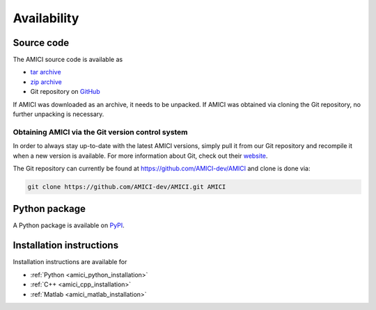 Availability
============

Source code
+++++++++++

The AMICI source code is available as

- `tar archive <https://github.com/AMICI-dev/AMICI/tarball/master>`_
- `zip archive <https://github.com/AMICI-dev/AMICI/zipball/master>`_
- Git repository on `GitHub <https://github.com/AMICI-dev/AMICI>`_

If AMICI was downloaded as an archive, it needs to be unpacked. If AMICI was
obtained via cloning the Git repository, no further unpacking is necessary.

Obtaining AMICI via the Git version control system
--------------------------------------------------

In order to always stay up-to-date with the latest AMICI versions,
simply pull it from our Git repository and recompile it when a new
version is available. For more information about Git, check out their
`website <http://git-scm.com/>`_.

The Git repository can currently be found at
`https://github.com/AMICI-dev/AMICI <https://github.com/AMICI-dev/AMICI>`_
and clone is done via:

.. code-block:: bash

    git clone https://github.com/AMICI-dev/AMICI.git AMICI

Python package
++++++++++++++

A Python package is available on `PyPI <https://pypi.org/project/amici/>`_.

Installation instructions
+++++++++++++++++++++++++

Installation instructions are available for

* :ref:`Python <amici_python_installation>`
* :ref:`C++ <amici_cpp_installation>`
* :ref:`Matlab <amici_matlab_installation>`
